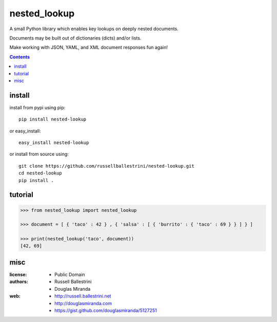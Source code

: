 nested_lookup
#############

.. image:: https://img.shields.io/badge/pypi-0.0.2-green.svg
  :target: https://pypi.python.org/pypi/nested-lookup
  
.. image:: https://img.shields.io/badge/coverage-100%-green.svg
  :target: https://github.com/russellballestrini/nested-lookup/blob/master/test_nested_loopkup.py

A small Python library which enables key lookups on deeply nested documents.

Documents may be built out of dictionaries (dicts) and/or lists.

Make working with JSON, YAML, and XML document responses fun again!

.. contents::


install
========

install from pypi using pip::

 pip install nested-lookup

or easy_install::

 easy_install nested-lookup

or install from source using::

 git clone https://github.com/russellballestrini/nested-lookup.git
 cd nested-lookup
 pip install .

tutorial
========

.. code-block:: python

 >>> from nested_lookup import nested_lookup

 >>> document = [ { 'taco' : 42 } , { 'salsa' : [ { 'burrito' : { 'taco' : 69 } } ] } ]

 >>> print(nested_lookup('taco', document))
 [42, 69]

misc
========

:license: 
  * Public Domain

:authors: 
  * Russell Ballestrini
  * Douglas Miranda

:web: 
  * http://russell.ballestrini.net
  * http://douglasmiranda.com
  * https://gist.github.com/douglasmiranda/5127251

